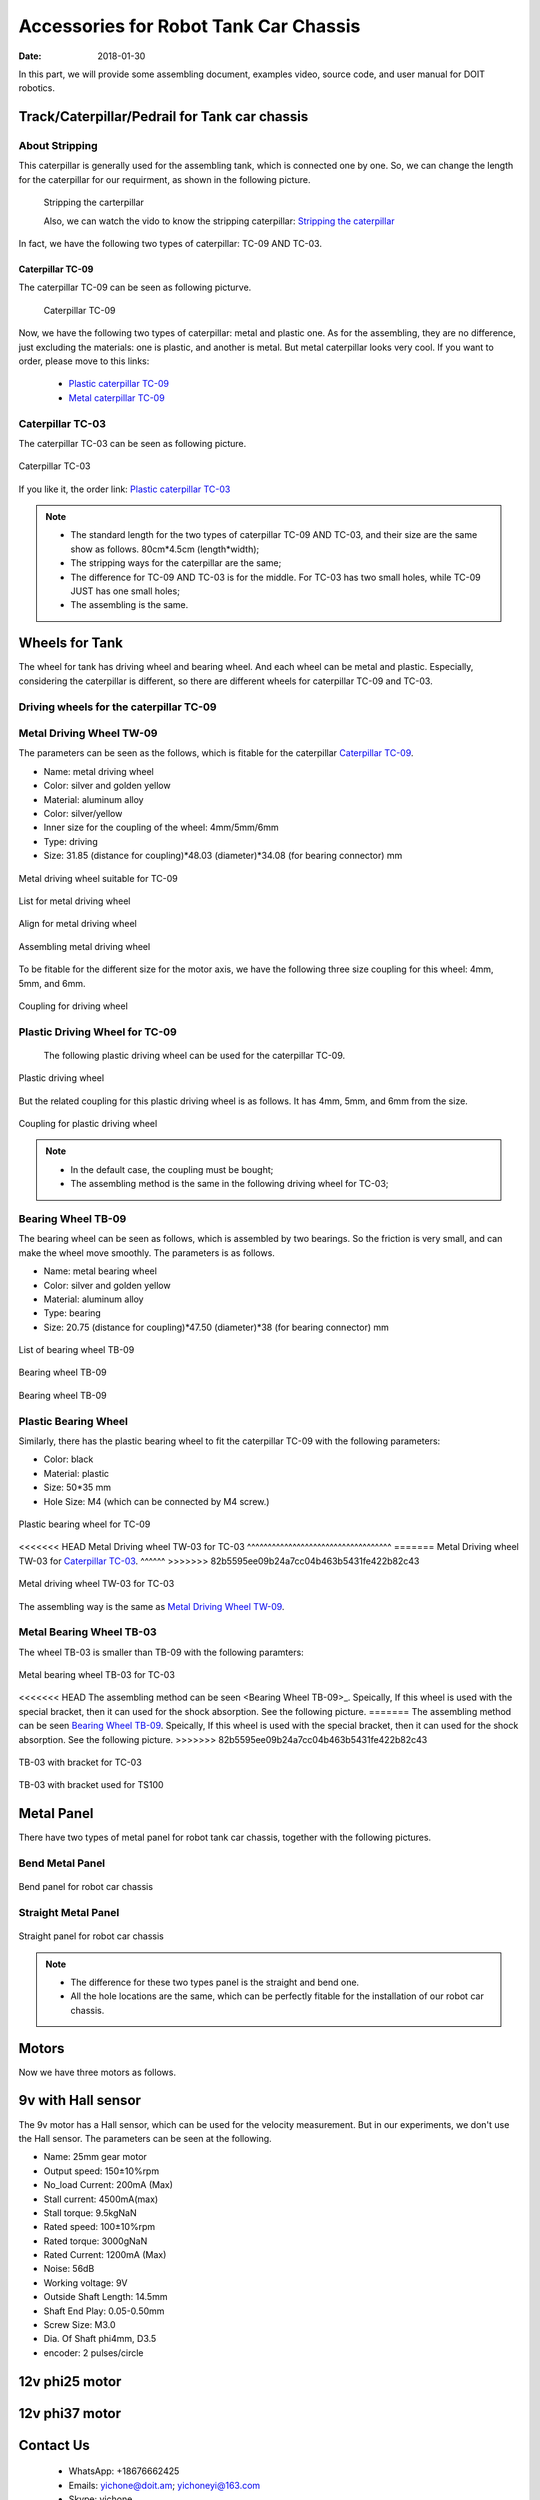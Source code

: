 ﻿=========================================
Accessories for Robot Tank Car Chassis
=========================================

:Date:   2018-01-30

In this part, we will provide some assembling document, examples video, source code, and user manual for DOIT robotics.

Track/Caterpillar/Pedrail for Tank car chassis
-----------------------------------------------

About Stripping
^^^^^^^^^^^^^^^

This caterpillar is generally used for the assembling tank, which is connected one by one. So, we can change the length for the caterpillar for our requirment, as shown in the following picture.

 .. figure:: ../_static/caterpillarpull.jpg
    :align: center
    :alt: Stripping the carterpillar
    :figclass: align-center

 Stripping the carterpillar
    
 Also, we can watch the vido to know the stripping caterpillar: `Stripping the caterpillar <http://v.youku.com/v_show/id_XMTg4NzYyMzY4NA==.html?spm=a2hzp.8253869.0.0>`_

In fact, we have the following two types of caterpillar: TC-09 AND TC-03.

Caterpillar TC-09
~~~~~~~~~~~~~~~~~
The caterpillar TC-09 can be seen as following picturve.

 .. figure:: ../_static/tc09.jpg
   :align: center
   :alt: Caterpillar TC-09
   :figclass: align-center
    
   Caterpillar TC-09

Now, we have the following two types of caterpillar: metal and plastic one. As for the assembling, they are no difference, just excluding the materials: one is plastic, and another is metal. But metal caterpillar looks very cool. If you want to order, please move to this links: 
 
 * `Plastic caterpillar TC-09 <http://vvdoit.com/original-doit-2pcspair-plastic-caterpillar-chain-track-pedrail-thread-tracker-wheel-for-tank-chassis-diy-rc-toy-remote-control-p779205.html>`_ 
 * `Metal caterpillar TC-09 <http://vvdoit.com/original-doit-caterpillar-chain-track-wheel-for-robot-model-crawler-obstacle-surmounting-with-high-torque-motors-and-hall-sensor-p834293.html>`_ 
 
Caterpillar TC-03
^^^^^^^^^^^^^^^^^^ 

The caterpillar TC-03 can be seen as following picture.

.. figure:: ../_static/tc03.jpg
   :align: center
   :alt: Caterpillar TC-03
   :figclass: align-center
    
   Caterpillar TC-03
    
If you like it, the order link: `Plastic caterpillar TC-03 <http://vvdoit.com/original-doit-shock-absorption-plastic-track-for-robot-tank-car-chassis-caterpillar-crawler-conveyor-belt-diy-smart-chain-wheel-p779512.html>`_
 
.. Note::
 
 * The standard length for the two types of caterpillar TC-09 AND TC-03, and their size are the same show as follows.
   80cm*4.5cm (length*width);
 * The stripping ways for the caterpillar are the same;
 * The difference for TC-09 AND TC-03 is for the middle. For TC-03 has two small holes, while TC-09 JUST has one small holes;
 * The assembling is the same.

Wheels for Tank
---------------

The wheel for tank has driving wheel and bearing wheel. And each wheel can be metal and plastic. Especially, considering the caterpillar is different, so there are different wheels for caterpillar TC-09 and TC-03.

Driving wheels for the caterpillar TC-09
^^^^^^^^^^^^^^^^^^^^^^^^^^^^^^^^^^^^^^^^^

Metal Driving Wheel TW-09
^^^^^^^^^^^^^^^^^^^^^^^^^

The parameters can be seen as the follows, which is fitable for the caterpillar `Caterpillar TC-09`_. 

* Name: metal driving wheel
* Color: silver and golden yellow
* Material: aluminum alloy
* Color: silver/yellow
* Inner size for the coupling of the wheel: 4mm/5mm/6mm
* Type: driving
* Size: 31.85 (distance for coupling)*48.03 (diameter)*34.08 (for bearing connector) mm


.. figure:: ../_static/drivingwheeltc09.jpg
   :align: center
   :alt: Metal driving wheel suitable for TC-09
   :figclass: align-center
    
   Metal driving wheel suitable for TC-09

.. figure:: ../_static/drivingwheelkit.jpg
   :align: center
   :alt: List for metal driving wheel
   :figclass: align-center
    
   List for metal driving wheel
    
.. figure:: ../_static/drivingwheelalign.jpg
   :align: center
   :alt: Align metal driving wheel
   :figclass: align-center
    
   Align for metal driving wheel
 
.. figure:: ../_static/drivingwheelassemble.jpg
   :align: center
   :alt: Assembling metal driving wheel
   :figclass: align-center
    
   Assembling metal driving wheel

To be fitable for the different size for the motor axis, we have the following three size coupling for this wheel: 4mm, 5mm, and 6mm.

.. figure:: ../_static/drivingwheelcoupling.jpg
   :align: center
   :alt: Coupling for driving wheel
   :figclass: align-center
    
   Coupling for driving wheel

Plastic Driving Wheel for TC-09
^^^^^^^^^^^^^^^^^^^^^^^^^^^^^^^^
 
 The following plastic driving wheel can be used for the caterpillar TC-09.
 
.. figure:: ../_static/Pdrivingwheel.jpg
   :align: center
   :alt: Plastic driving wheel
   :figclass: align-center
    
   Plastic driving wheel
    
But the related coupling for this plastic driving wheel is as follows. It has 4mm, 5mm, and 6mm from the size.
 
.. figure:: ../_static/Pdrivingwheelcoupling.jpg
   :align: center
   :alt: Coupling for plastic driving wheel
   :figclass: align-center
    
   Coupling for plastic driving wheel

.. Note::
 
 * In the default case, the coupling must be bought;
 * The assembling method is the same in the following driving wheel for TC-03;
 
Bearing Wheel TB-09
^^^^^^^^^^^^^^^^^^^^^^^^
The bearing wheel can be seen as follows, which is assembled by two bearings. So the friction is very small, and can make the wheel move smoothly. The parameters is as follows.

* Name: metal bearing wheel
* Color: silver and golden yellow
* Material: aluminum alloy
* Type: bearing
* Size: 20.75 (distance for coupling)*47.50 (diameter)*38 (for bearing connector) mm



.. figure:: ../_static/TB09.jpg
   :align: center
   :alt: List of bearing wheel TB-09
   :figclass: align-center
    
   List of bearing wheel TB-09
    
.. figure:: ../_static/TB091.jpg
   :align: center
   :alt: Bearing wheel TB-09
   :figclass: align-center
    
   Bearing wheel TB-09 
    
.. figure:: ../_static/TB092.jpg
   :align: center
   :alt: Bearing wheel TB-09
   :figclass: align-center
    
   Bearing wheel TB-09

Plastic Bearing Wheel
^^^^^^^^^^^^^^^^^^^^^

Similarly, there has the plastic bearing wheel to fit the caterpillar TC-09 with the following parameters:

* Color: black
* Material: plastic
* Size: 50*35 mm
* Hole Size: M4 (which can be connected by M4 screw.)

.. figure:: ../_static/pbearingwheel.jpg
   :align: center
   :alt: Plastic bearing wheel for TC-09
   :figclass: align-center
    
   Plastic bearing wheel for TC-09
  
<<<<<<< HEAD
Metal Driving wheel TW-03 for TC-03
^^^^^^^^^^^^^^^^^^^^^^^^^^^^^^^^^^^
=======
Metal Driving wheel TW-03 for `Caterpillar TC-03`_.
^^^^^^
>>>>>>> 82b5595ee09b24a7cc04b463b5431fe422b82c43

.. figure:: ../_static/tw03.jpg
   :align: center
   :alt: Metal driving wheel TW-03 for TC-03
   :figclass: align-center
   
   Metal driving wheel TW-03 for TC-03
   
The assembling way is the same as `Metal Driving Wheel TW-09`_.

Metal Bearing Wheel TB-03
^^^^^^^^^^^^^^^^^^^^^^^^^^
The wheel TB-03 is smaller than TB-09 with the following paramters:

.. figure:: ../_static/tb03.jpg
   :align: center
   :alt: Metal bearing wheel TB-03 for TC-03
   :figclass: align-center
   
   Metal bearing wheel TB-03 for TC-03
   
<<<<<<< HEAD
The assembling method can be seen <Bearing Wheel TB-09>_. Speically, If this wheel is used with the special bracket, then it can used for the shock absorption. See the following picture.
=======
The assembling method can be seen `Bearing Wheel TB-09`_. Speically, If this wheel is used with the special bracket, then it can used for the shock absorption. See the following picture.
>>>>>>> 82b5595ee09b24a7cc04b463b5431fe422b82c43

.. figure:: ../_static/tb03bracket.jpg
   :align: center
   :alt: TB-03 with bracket for TC-03
   :figclass: align-center
   
   TB-03 with bracket for TC-03
   
.. figure:: ../_static/ts100.jpg
   :align: center
   :alt: TB-03 with bracket used for TS100
   :figclass: align-center
   
   TB-03 with bracket used for TS100

Metal Panel
-------------
There have two types of metal panel for robot tank car chassis, together with the following pictures.

Bend Metal Panel
^^^^^^^^^^^^^^^^^
.. figure:: ../_static/bendpanel.jpg
   :align: center
   :alt: bend panel for robot car chassis
   :figclass: align-center
   
   Bend panel for robot car chassis

Straight Metal Panel 
^^^^^^^^^^^^^^^^^^^^^
.. figure:: ../_static/straightpanel.jpg
   :align: center
   :alt: Straight panel for robot car chassis
   :figclass: align-center
   
Straight panel for robot car chassis

.. Note:: 

 * The difference for these two types panel is the straight and bend one.
 * All the hole locations are the same, which can be perfectly fitable for the installation of our robot car chassis.

Motors
------
Now we have three motors as follows.

9v with Hall sensor
--------------------
The 9v motor has a Hall sensor, which can be used for the velocity measurement. But in our 
experiments, we don't use the Hall sensor. The parameters can be seen at the following.

* Name: 25mm gear motor
* Output speed: 150±10%rpm
* No_load Current: 200mA (Max)
* Stall current: 4500mA(max)
* Stall torque: 9.5kgNaN
* Rated speed: 100±10%rpm
* Rated torque: 3000gNaN
* Rated Current: 1200mA (Max)
* Noise: 56dB
* Working voltage: 9V
* Outside Shaft Length: 14.5mm
* Shaft End Play: 0.05-0.50mm
* Screw Size: M3.0
* Dia. Of Shaft phi4mm, D3.5
* encoder: 2 pulses/circle

12v phi25 motor
--------


12v phi37 motor
----------





 
 
 
Contact Us
--------
 
 * WhatsApp: +18676662425
 * Emails: yichone@doit.am; yichoneyi@163.com
 * Skype: yichone
 * Official site: `www.doit.am <http://www.doit.am/>`_
 * official shop: `www.vvdoit.com <http://www.vvdoit.com/>`_; `www.smartarduino.com <http://www.smartarduino.com/>`_.
